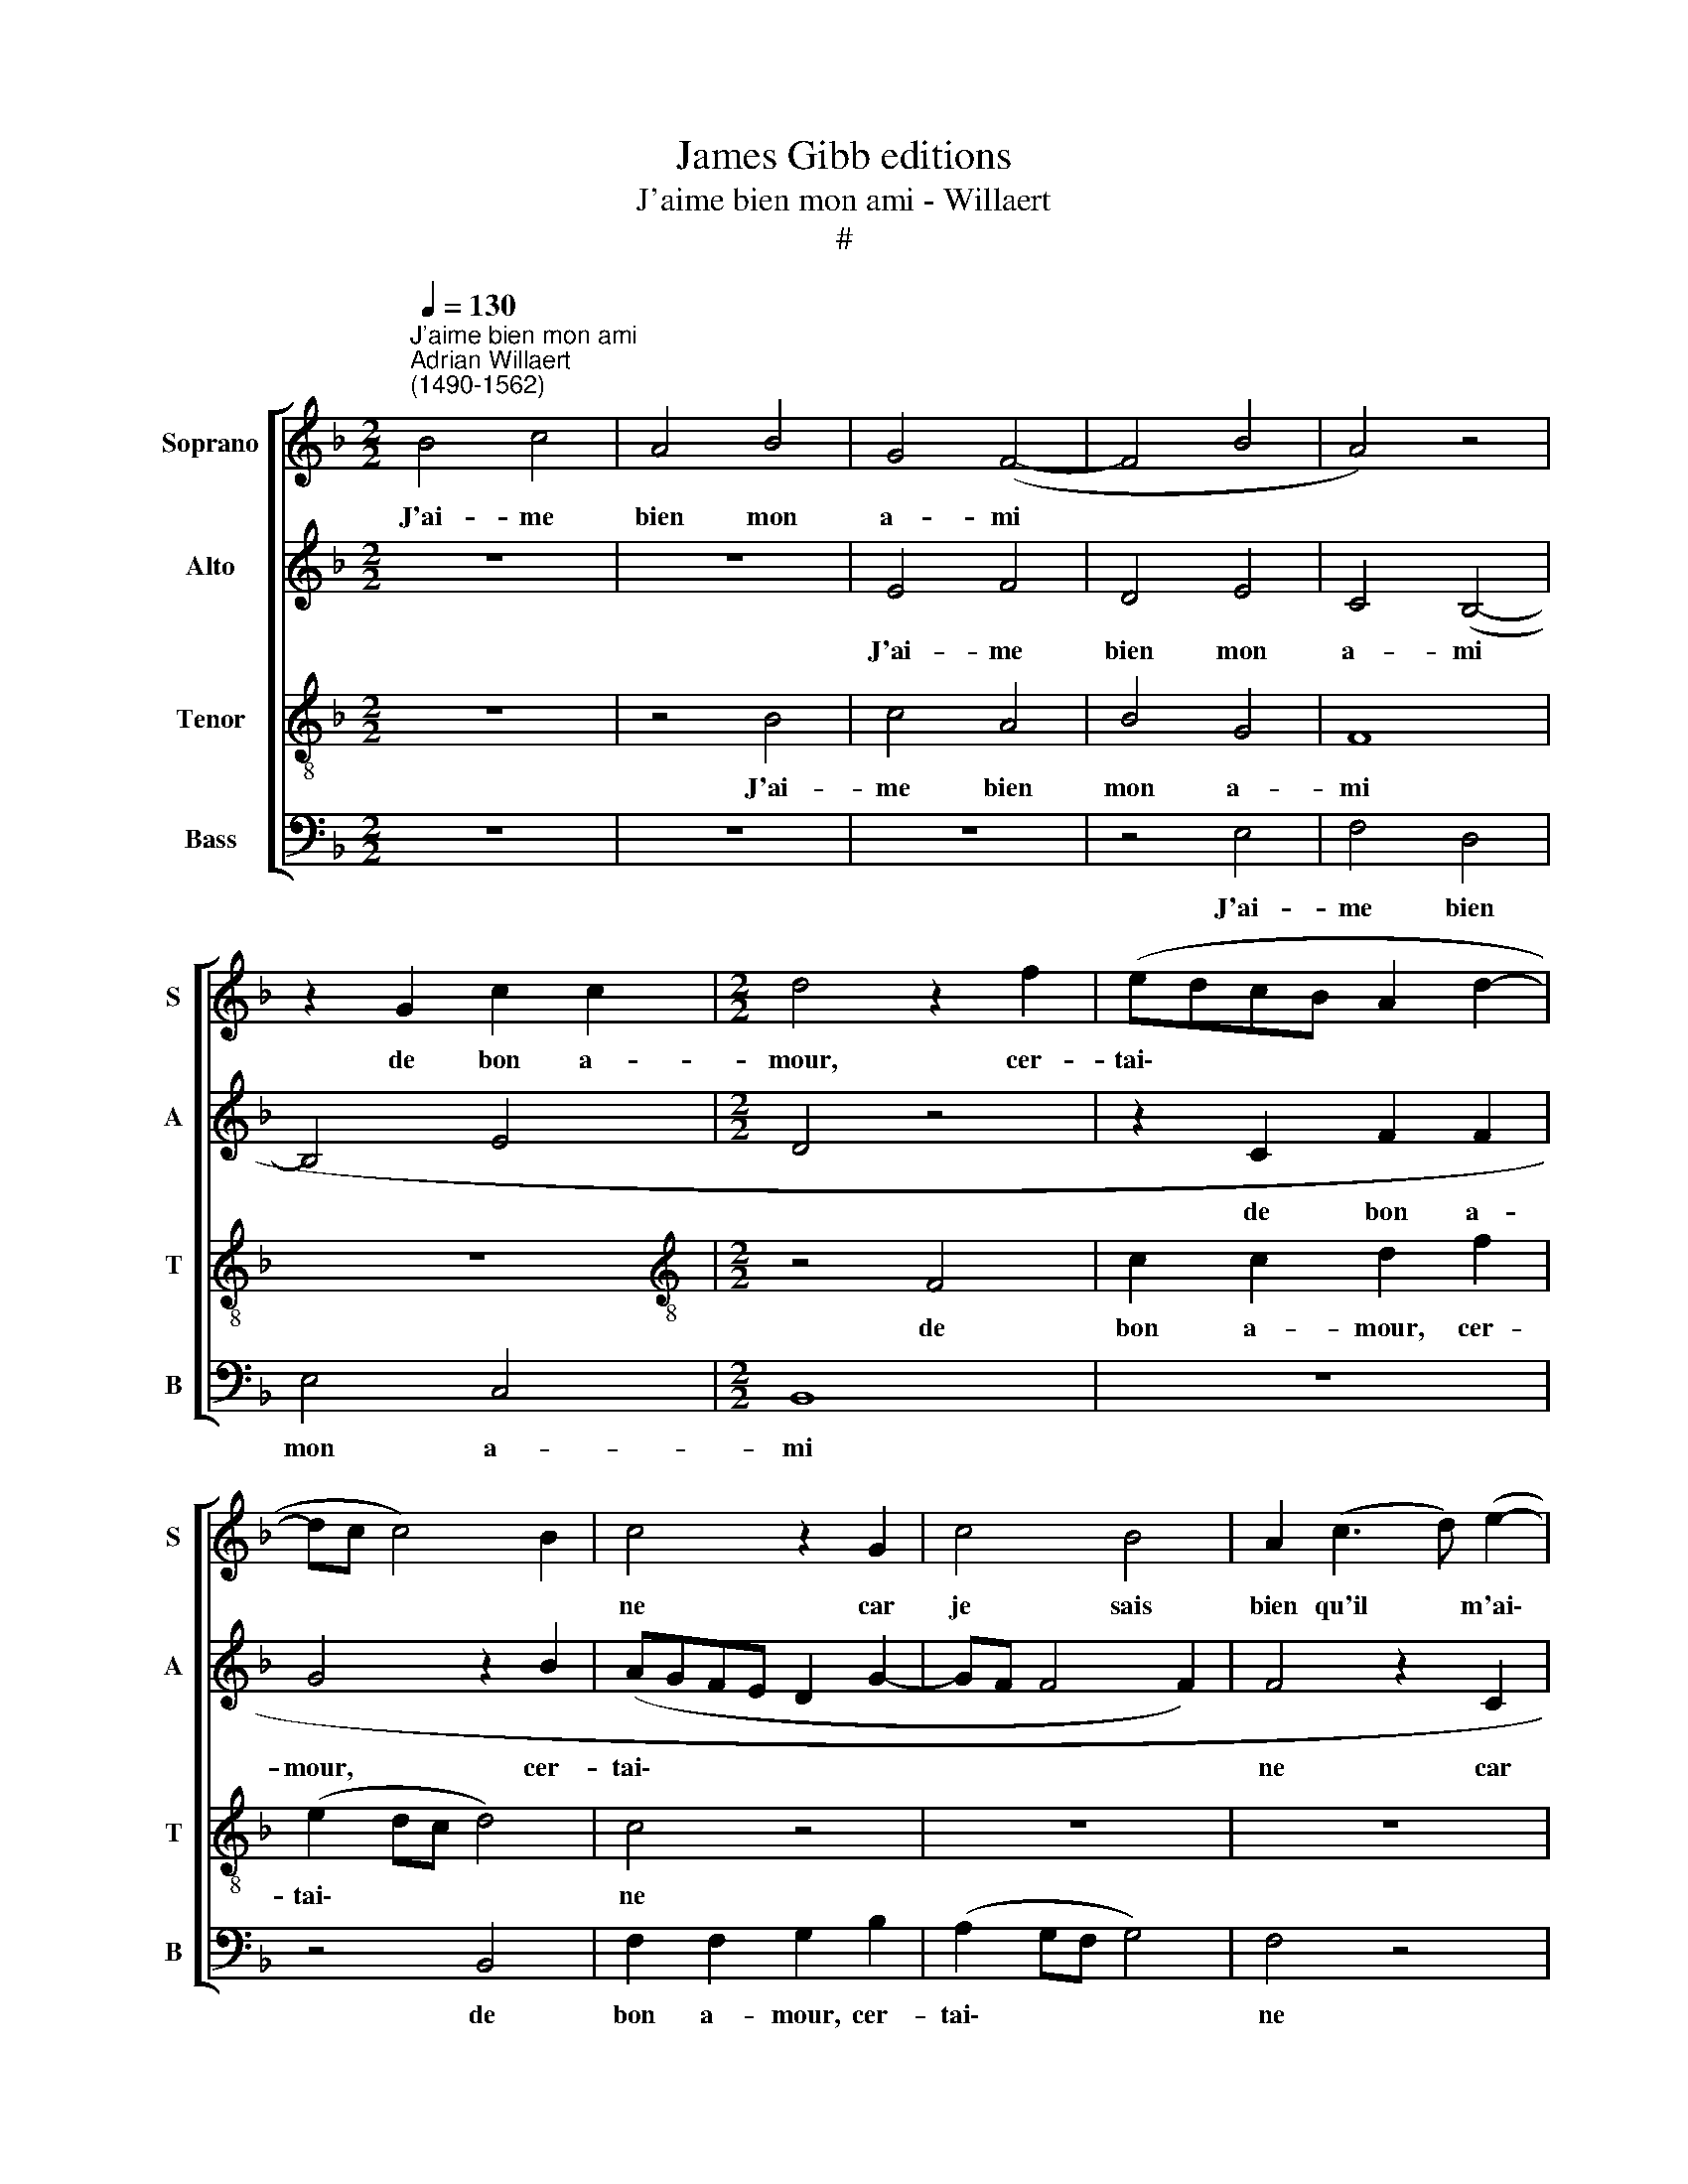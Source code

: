 X:1
T:James Gibb editions
T:J'aime bien mon ami - Willaert
T:#
%%score [ 1 2 3 4 ]
L:1/8
Q:1/4=130
M:2/2
K:F
V:1 treble nm="Soprano" snm="S"
V:2 treble nm="Alto" snm="A"
V:3 treble-8 nm="Tenor" snm="T"
V:4 bass nm="Bass" snm="B"
V:1
"^J'aime bien mon ami""^Adrian Willaert\n(1490-1562)" B4 c4 | A4 B4 | G4 (F4- | F4 B4 | A4) z4 | %5
w: J'ai- me|bien mon|a- mi|||
 z2 G2 c2 c2 |[M:2/2] d4 z2 f2 | (edcB A2 d2- | dc c4) B2 | c4 z2 G2 | c4 B4 | A2 (c3 d) (e2- | %12
w: de bon a-|mour, cer-|tai\- * * * * *||ne car|je sais|bien qu'il * m'ai\-|
 ed d4) c2 | (f3 e d2) (c2- | cBAG) A4 | z8 | z4 d4 | (c2 BA B4) | A2 (d4 c2 | A2) (B3 A A2- | %20
w: * * * me,|qu'il * * m'ai\-|* * * * me,||qu'il|m'ai\- * * *|me, qu'il *|* m'ai\- * *|
 A2 G2 A2 c2 | B2 AG A4) | G4 z4 | z4 z2 B2 | c4 A4 | B4 G4 | (F6 B2- | B2 AG A4) | z2 F2 (G3 F || %29
w: ||me,|et|aus- si|fais- je|lui, *||et aus\- *|
[M:3/2] x12 |[M:3/2] G2 A2 (G2 F6- ||[M:4/4] F2 E2) F2 A2 | A2 F2[Q:1/4=129] G2[Q:1/4=128] G2 | %33
w: |* si fais\- *|* je lui, et|aus- si fais- je|
[Q:1/4=126] E3[Q:1/4=125] F[Q:1/4=124]G[Q:1/4=124]A[Q:1/4=123] G2- | %34
w: lui. * * * *|
[Q:1/4=122] G[Q:1/4=122]F[Q:1/4=120] F4[Q:1/4=119] E2 |[Q:1/4=114] F16) |] %36
w: ||
V:2
 z8 | z8 | E4 F4 | D4 E4 | C4 (B,4- | B,4 E4 |[M:2/2] D4 z4 | z2 C2 F2 F2 | G4 z2 B2 | %9
w: ||J'ai- me|bien mon|a- mi|||de bon a-|mour, cer-|
 (AGFE D2 G2- | GF F4 F2) | F4 z2 C2 | F4 E4 | D2 F3 G) (A2- | AG G4) F2 | (B3 A G2) (F2- | %16
w: tai\- * * * * *||ne car|je sais|bien qu'il * m'ai\-|* * * me,|qu'il * * m'ai\-|
 FEDC) D4 | z8 | z4 G4 | (F2 ED E4) | D2 (G4 F2 | D2) (E3 D D2- | D2 C2 D2 F2 | E2 DC D4) | C4 z4 | %25
w: * * * * me,||qu'il|m'ai\- * * *|me, qu'il *|* m'ai\- * *|||me,|
 z4 z2 E2 | F4 D4 | E4 C4 | (B,6- E2- ||[M:3/2] x12 |[M:3/2] E6 DC) D4 ||[M:4/4] z2 B,2 (C3 B, | %32
w: et|aus- si|fais- je|lui, *|||et aus\- *|
 C2) D2 (C2 B,2- | B,2) A,2 B,2 D2 | D2 B,2 C2 C2 | A,16 |] %36
w: * si fais\- *|* je lui, et|aus- si fais- je|lui.|
V:3
 z8 | z4 B4 | c4 A4 | B4 G4 | F8 | z8 |[M:2/2][K:treble-8] z4 F4 | c2 c2 d2 f2 | (e2 dc d4) | %9
w: |J'ai-|me bien|mon a-|mi||de|bon a- mour, cer-|tai\- * * *|
 c4 z4 | z8 | z8 | z8 | d4 f4 | e4 d4 | z4 d4 | (c2 BA B4) | A4 z4 | z8 | d4 (c2 BA | B4) A4 | %21
w: ne||||car je|sais bien|qu'il|m'ai\- * * *|me,||qu'il m'ai\- * *|* me,|
 z2 B2 (c2 d2) | (G4 A4) | z8 | z8 | B4 c4 | A4 B4 | G4 F4 | z4 z2 c2 ||[M:3/2] x12 | %30
w: qu'il m'ai\- *|me, *|||et aus-|si fais-|je lui,|et||
[M:3/2][K:treble-8] (c4 A4) (B3 A ||[M:4/4] G4 (F3) G | A4) G4 | (c4 d2 B2- | BAGF G4 | F16) |] %36
w: aus\- * si *|* fais\- *|* je|lui. * *|||
V:4
 z8 | z8 | z8 | z4 E,4 | F,4 D,4 | E,4 C,4 |[M:2/2] B,,8 | z8 | z4 B,,4 | F,2 F,2 G,2 B,2 | %10
w: |||J'ai-|me bien|mon a-|mi||de|bon a- mour, cer-|
 (A,2 G,F, G,4) | F,4 z4 | z8 | z8 | z8 | G,4 B,4 | A,4 G,4 | z4 G,4 | (F,2 E,D, E,4) | D,4 z4 | %20
w: tai\- * * *|ne||||car je|sais bien|qu'il|m'ai\- * * *|me,|
 z8 | G,4 (F,2 E,D, | E,4 D,4 | z2 E,2 (F,2 G,2) | C,4 D,4) | z8 | z8 | E,4 F,4 | D,4 E,4 || %29
w: |qu'il m'ai\- * *|* me,|qu'il m'ai\- *|me, *|||et aus-|si fais-|
[M:3/2] x12 |[M:3/2] C,8 B,,4 ||[M:4/4] z4 z2 F,2 | (F,2 D,2) (E,3 D, | C,4) (B,,3 C, | D,4) C,4 | %35
w: |je lui,|et|aus\- * si *|* fais\- *|* je|
 F,16 |] %36
w: lui.|

